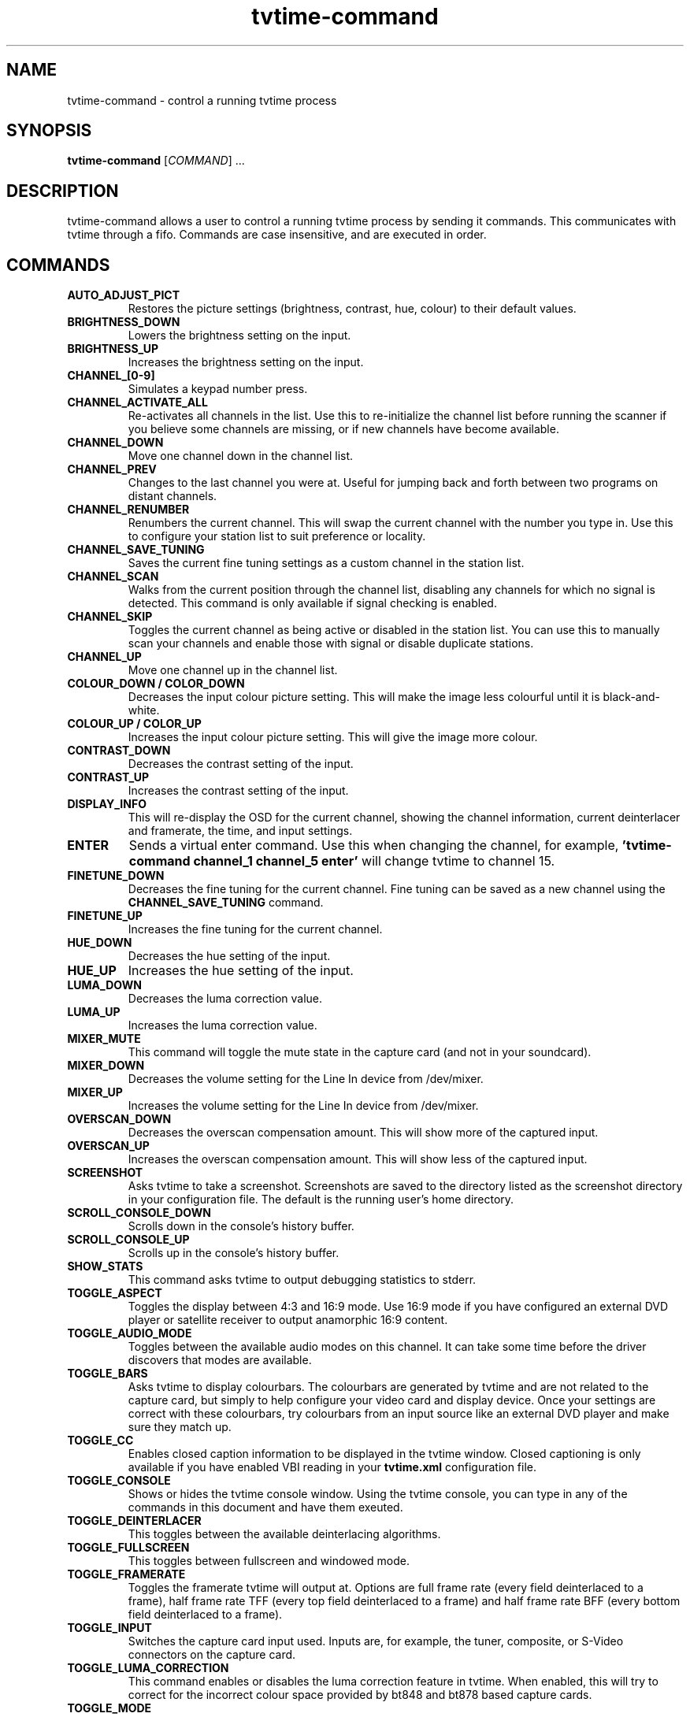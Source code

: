 .TH tvtime-command 1 "April 2003" "tvtime 0.9.8"
.SH NAME
tvtime-command \- control a running tvtime process
.SH SYNOPSIS

\fBtvtime-command\fR [\fICOMMAND\fB\fR] ...

.SH DESCRIPTION
.LP 
tvtime-command allows a user to control a running tvtime process by
sending it commands.  This communicates with tvtime through a fifo.
Commands are case insensitive, and are executed in order.

.SH COMMANDS
.TP
.B AUTO_ADJUST_PICT
Restores the picture settings (brightness, contrast, hue, colour) to
their default values.

.TP
.B BRIGHTNESS_DOWN
Lowers the brightness setting on the input.

.TP
.B BRIGHTNESS_UP
Increases the brightness setting on the input.

.TP
.B CHANNEL_[0-9]
Simulates a keypad number press.

.TP
.B CHANNEL_ACTIVATE_ALL
Re-activates all channels in the list.  Use this to re-initialize the
channel list before running the scanner if you believe some channels are
missing, or if new channels have become available.

.TP
.B CHANNEL_DOWN
Move one channel down in the channel list.

.TP
.B CHANNEL_PREV
Changes to the last channel you were at.  Useful for jumping back and
forth between two programs on distant channels.

.TP
.B CHANNEL_RENUMBER
Renumbers the current channel.  This will swap the current channel with
the number you type in.  Use this to configure your station list to suit
preference or locality.

.TP
.B CHANNEL_SAVE_TUNING
Saves the current fine tuning settings as a custom channel in the
station list.

.TP
.B CHANNEL_SCAN
Walks from the current position through the channel list, disabling any
channels for which no signal is detected.  This command is only
available if signal checking is enabled.

.TP
.B CHANNEL_SKIP
Toggles the current channel as being active or disabled in the station
list.  You can use this to manually scan your channels and enable those
with signal or disable duplicate stations.

.TP
.B CHANNEL_UP
Move one channel up in the channel list.

.TP
.B COLOUR_DOWN / COLOR_DOWN
Decreases the input colour picture setting.  This will make the image
less colourful until it is black-and-white.

.TP
.B COLOUR_UP / COLOR_UP
Increases the input colour picture setting.  This will give the image
more colour.

.TP
.B CONTRAST_DOWN
Decreases the contrast setting of the input.

.TP
.B CONTRAST_UP
Increases the contrast setting of the input.

.TP
.B DISPLAY_INFO
This will re-display the OSD for the current channel, showing the
channel information, current deinterlacer and framerate, the time, and
input settings.

.TP
.B ENTER
Sends a virtual enter command.  Use this when changing the channel, for
example,
.B 'tvtime-command channel_1 channel_5 enter'
will change tvtime to channel 15.

.TP
.B FINETUNE_DOWN
Decreases the fine tuning for the current channel.  Fine tuning can be
saved as a new channel using the
.B CHANNEL_SAVE_TUNING
command.

.TP
.B FINETUNE_UP
Increases the fine tuning for the current channel.

.TP
.B HUE_DOWN
Decreases the hue setting of the input.

.TP
.B HUE_UP
Increases the hue setting of the input.

.TP
.B LUMA_DOWN
Decreases the luma correction value.

.TP
.B LUMA_UP
Increases the luma correction value.

.TP
.B MIXER_MUTE
This command will toggle the mute state in the capture card (and not in
your soundcard).

.TP
.B MIXER_DOWN
Decreases the volume setting for the Line In device from /dev/mixer.

.TP
.B MIXER_UP
Increases the volume setting for the Line In device from /dev/mixer.

.TP
.B OVERSCAN_DOWN
Decreases the overscan compensation amount.  This will show more of the
captured input.

.TP
.B OVERSCAN_UP
Increases the overscan compensation amount.  This will show less of the
captured input.

.TP
.B SCREENSHOT
Asks tvtime to take a screenshot.  Screenshots are saved to the
directory listed as the screenshot directory in your configuration file.
The default is the running user's home directory.

.TP
.B SCROLL_CONSOLE_DOWN
Scrolls down in the console's history buffer.

.TP
.B SCROLL_CONSOLE_UP
Scrolls up in the console's history buffer.

.TP
.B SHOW_STATS
This command asks tvtime to output debugging statistics to stderr.

.TP
.B TOGGLE_ASPECT
Toggles the display between 4:3 and 16:9 mode.  Use 16:9 mode if you
have configured an external DVD player or satellite receiver to output
anamorphic 16:9 content.

.TP
.B TOGGLE_AUDIO_MODE
Toggles between the available audio modes on this channel.  It can take
some time before the driver discovers that modes are available.

.TP
.B TOGGLE_BARS
Asks tvtime to display colourbars.  The colourbars are generated by
tvtime and are not related to the capture card, but simply to help
configure your video card and display device.  Once your settings are
correct with these colourbars, try colourbars from an input source like
an external DVD player and make sure they match up.

.TP
.B TOGGLE_CC
Enables closed caption information to be displayed in the tvtime window.
Closed captioning is only available if you have enabled VBI reading in
your
.B tvtime.xml
configuration file.

.TP
.B TOGGLE_CONSOLE
Shows or hides the tvtime console window.  Using the tvtime console, you
can type in any of the commands in this document and have them exeuted.

.TP
.B TOGGLE_DEINTERLACER
This toggles between the available deinterlacing algorithms.

.TP
.B TOGGLE_FULLSCREEN
This toggles between fullscreen and windowed mode.

.TP
.B TOGGLE_FRAMERATE
Toggles the framerate tvtime will output at.  Options are full frame
rate (every field deinterlaced to a frame), half frame rate TFF (every
top field deinterlaced to a frame) and half frame rate BFF (every bottom
field deinterlaced to a frame).

.TP
.B TOGGLE_INPUT
Switches the capture card input used.  Inputs are, for example, the
tuner, composite, or S-Video connectors on the capture card.

.TP
.B TOGGLE_LUMA_CORRECTION
This command enables or disables the luma correction feature in tvtime.
When enabled, this will try to correct for the incorrect colour space
provided by bt848 and bt878 based capture cards.

.TP
.B TOGGLE_MODE
Loads the next saved mode settings.  tvtime's default configuration file
defines two modes: a small window mode with a low quality deinterlacer
setting used, and a high quality large window mode, suitable for use at
fullscreen.

.TP
.B TOGGLE_NTSC_CABLE_MODE
Toggles the NTSC cable mode settings: nominal, IRC, and HRC are
available.

.TP
.B TOGGLE_PAUSE
Enters tvtime's pause mode.  Pause mode is a debugging feature used to
test deinterlacer filters by allowing to see the output of a single set
of frames with various deinterlacers.

.TP
.B TOGGLE_PULLDOWN_DETECTION
Toggles between the available 2-3 pulldown detection modes.  Modes
currently available are vektor's adaptive pulldown detection, and
dalias' pulldown detection.

.TP
.B QUIT
Asks the running tvtime process to exit.

.SH AUTHORS
.LP 
Billy Biggs, Stewart Allen

.SH "SEE ALSO"
.BR tvtime (1)
.BR tvtime.xml (5)
.BR stationlist.xml (5)
